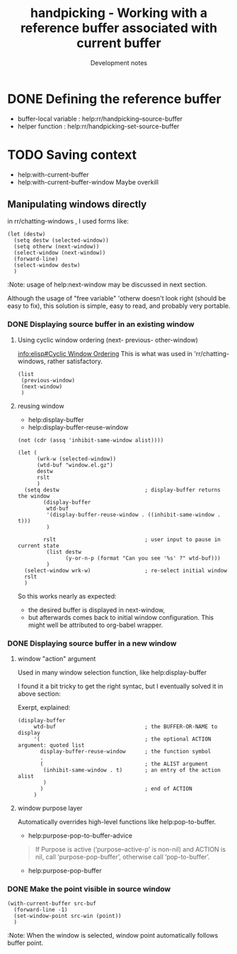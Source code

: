 
#+TITLE: handpicking - Working with a reference buffer associated with current buffer
#+SUBTITLE: Development notes

#+PROPERTY: header-args  :results drawer
#+PROPERTY: header-args:elisp  :results value drawer

* DONE Defining the reference buffer
  CLOSED: [2018-12-06 Thu 10:06]

  - buffer-local variable : help:rr/handpicking--source-buffer
  - helper function :  help:rr/handpicking-set-source-buffer
* TODO Saving context
  - help:with-current-buffer
  - help:with-current-buffer-window
    Maybe overkill

** Manipulating windows directly

in rr/chatting-windows , I used forms like:
#+BEGIN_SRC elisp
  (let (destw)
    (setq destw (selected-window))
    (setq otherw (next-window))
    (select-window (next-window))
    (forward-line)
    (select-window destw)
    )
#+END_SRC

:Note: usage of help:next-window may be discussed in next section.
:end:

Although the usage of "free variable" 'otherw doesn't look right
(should be easy to fix), this solution is simple, easy to read,
 and probably very portable.

* DONE [1/1] Activating the reference buffer
  CLOSED: [2018-12-06 Thu 13:40]
** DONE [4/4] Make sure both source and destination buffers are displayed
   CLOSED: [2018-12-06 Thu 13:40]
*** DONE Retrieve window displaying source buffer
    CLOSED: [2018-12-06 Thu 13:40]
    - help:get-buffer-window
#+BEGIN_SRC elisp
  (list
   (get-buffer-window "*scratch*")
   (get-buffer-window "handpicking.el")
   )
#+END_SRC

#+RESULTS:
:RESULTS:
(nil #<window 126 on handpicking.el>)
:END:

*** DONE Displaying source buffer in an existing window
    CLOSED: [2018-12-06 Thu 13:39]
**** Using cyclic window ordering (next- previous- other-window)

     [[info:elisp#Cyclic%20Window%20Ordering][info:elisp#Cyclic Window Ordering]]
     This is what was used in 'rr/chatting-windows, rather satisfactory.
#+BEGIN_SRC elisp
  (list
   (previous-window)
   (next-window)
   )
#+END_SRC

#+RESULTS:
:RESULTS:
(#<window 176 on *Help*> #<window 126 on handpicking.el>)
:END:

**** reusing window
   - help:display-buffer
   - help:display-buffer-reuse-window
: (not (cdr (assq 'inhibit-same-window alist))))
#+BEGIN_SRC elisp
  (let (
        (wrk-w (selected-window))
        (wtd-buf "window.el.gz")
        destw
        rslt
        )
    (setq destw                           ; display-buffer returns the window
          (display-buffer
           wtd-buf
           '(display-buffer-reuse-window . ((inhibit-same-window . t)))
           )

          rslt                            ; user input to pause in current state
           (list destw
                 (y-or-n-p (format "Can you see '%s' ?" wtd-buf)))
           )
    (select-window wrk-w)                 ; re-select initial window
    rslt
    )
#+END_SRC

#+RESULTS:
:RESULTS:
(#<window 126 on window.el.gz> t)
:END:

So this works nearly as expected:
  - the desired buffer is displayed in next-window,
  - but afterwards comes back to initial window configuration.
    This might well be attributed to org-babel wrapper.
*** DONE Displaying source buffer in a new window
    CLOSED: [2018-12-06 Thu 13:39]

**** window "action" argument
Used in many window selection function, like help:display-buffer

I found it a bit tricky to get the right syntac, but I eventually solved it in above section:

Exerpt, explained:
#+BEGIN_SRC elisp :eval never
  (display-buffer
       wtd-buf                            ; the BUFFER-OR-NAME to display
       '(                                 ; the optional ACTION argument: quoted list
         display-buffer-reuse-window      ; the function symbol
         .
         (                                ; the ALIST argument
          (inhibit-same-window . t)       ; an entry of the action alist
          )
         )                                ; end of ACTION
       )
#+END_SRC
**** window purpose layer
Automatically overrides high-level functions like help:pop-to-buffer.

   - help:purpose-pop-to-buffer-advice
#+BEGIN_QUOTE
If Purpose is active (‘purpose--active-p’ is non-nil) and ACTION is nil,
call ‘purpose-pop-buffer’, otherwise call ‘pop-to-buffer’.
#+END_QUOTE
   - help:purpose-pop-buffer

*** DONE Make the point visible in source window
    CLOSED: [2018-12-06 Thu 13:39]
#+BEGIN_SRC elisp :eval never
  (with-current-buffer src-buf
    (forward-line -1)
    (set-window-point src-win (point))
    )
#+END_SRC

:Note: When the window is selected,
       window point automatically follows buffer point.
